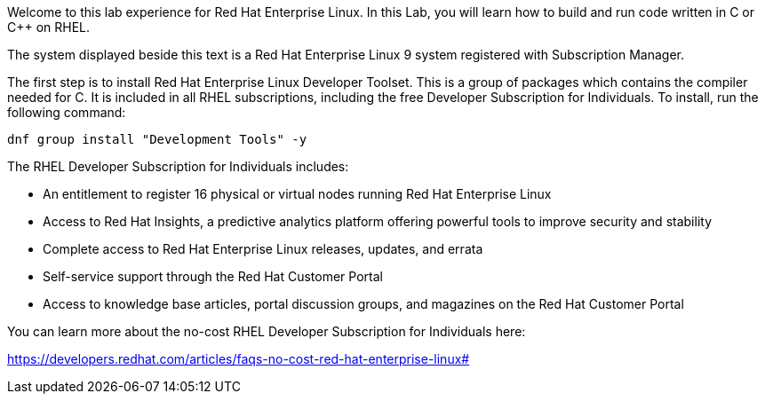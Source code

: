 Welcome to this lab experience for Red Hat Enterprise Linux. In this
Lab, you will learn how to build and run code written in C or C++ on
RHEL.

The system displayed beside this text is a Red Hat Enterprise Linux 9
system registered with Subscription Manager.

The first step is to install Red Hat Enterprise Linux Developer Toolset.
This is a group of packages which contains the compiler needed for C. It
is included in all RHEL subscriptions, including the free Developer
Subscription for Individuals. To install, run the following command:

[source,bash]
----
dnf group install "Development Tools" -y
----

The RHEL Developer Subscription for Individuals includes:

* An entitlement to register 16 physical or virtual nodes running Red
Hat Enterprise Linux
* Access to Red Hat Insights, a predictive analytics platform offering
powerful tools to improve security and stability
* Complete access to Red Hat Enterprise Linux releases, updates, and
errata
* Self-service support through the Red Hat Customer Portal
* Access to knowledge base articles, portal discussion groups, and
magazines on the Red Hat Customer Portal

You can learn more about the no-cost RHEL Developer Subscription for
Individuals here:

https://developers.redhat.com/articles/faqs-no-cost-red-hat-enterprise-linux#
